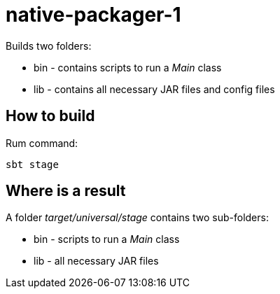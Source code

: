 = native-packager-1

Builds two folders:

 - bin - contains scripts to run a _Main_ class
 - lib - contains all necessary JAR files and config files

== How to build
Rum command:
[source,shell script]
sbt stage

== Where is a result
A folder _target/universal/stage_ contains two sub-folders:

- bin - scripts to run a _Main_ class
- lib - all necessary JAR files